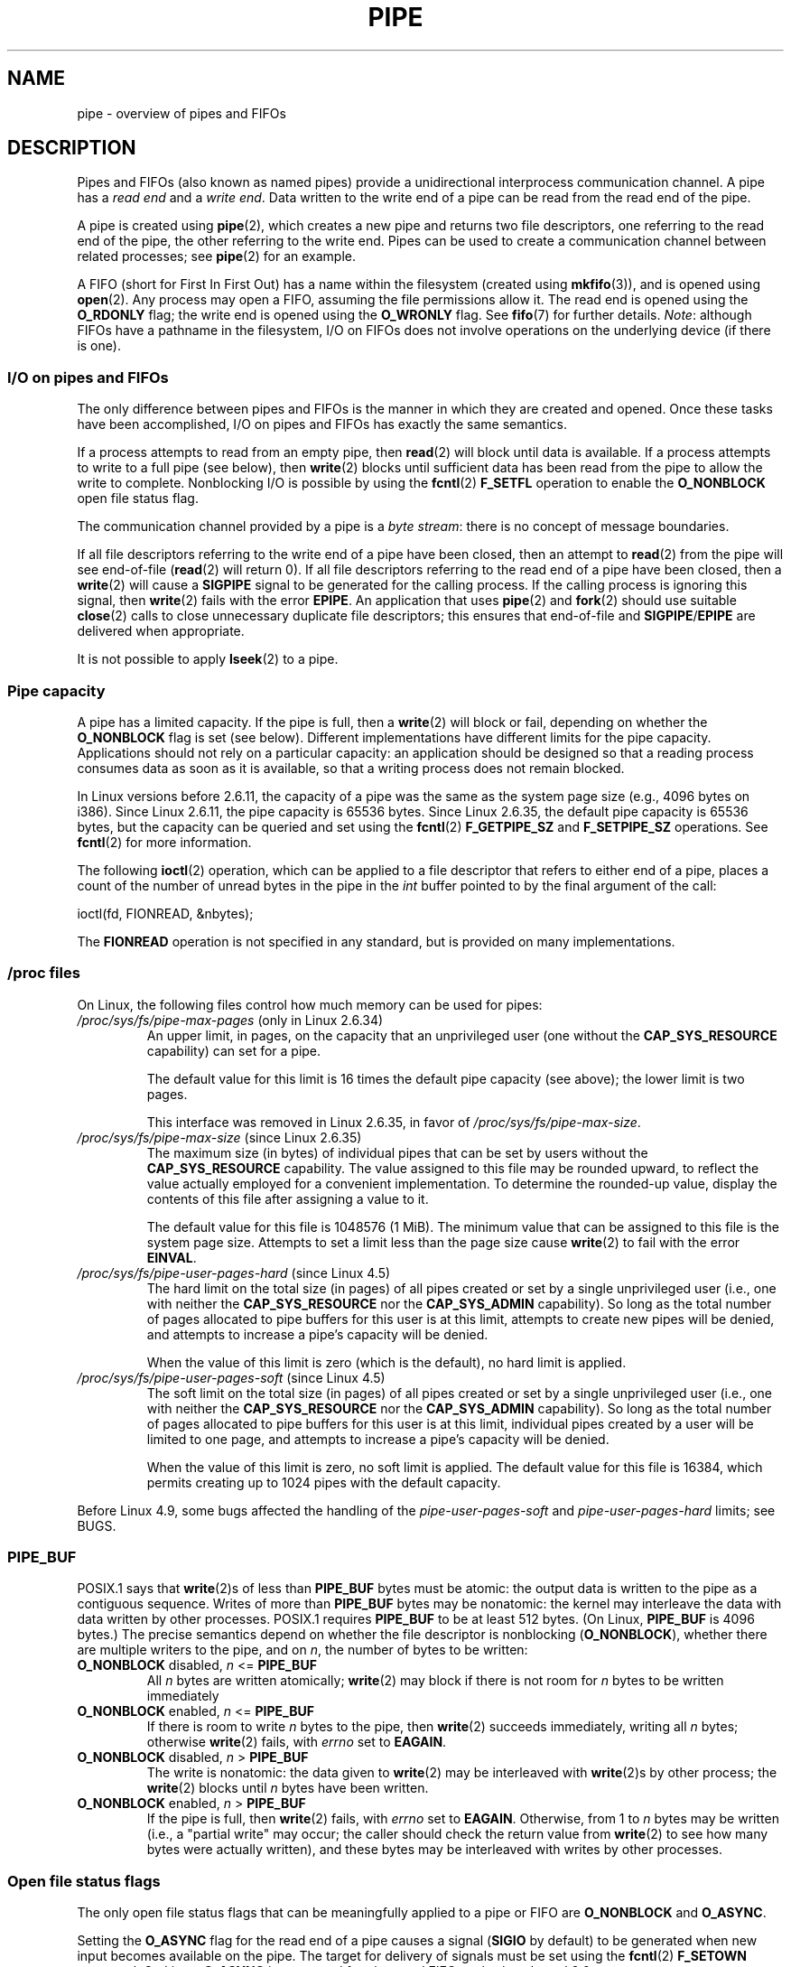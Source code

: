 .\" Copyright (C) 2005 Michael Kerrisk <mtk.manpages@gmail.com>
.\"
.\" %%%LICENSE_START(VERBATIM)
.\" Permission is granted to make and distribute verbatim copies of this
.\" manual provided the copyright notice and this permission notice are
.\" preserved on all copies.
.\"
.\" Permission is granted to copy and distribute modified versions of this
.\" manual under the conditions for verbatim copying, provided that the
.\" entire resulting derived work is distributed under the terms of a
.\" permission notice identical to this one.
.\"
.\" Since the Linux kernel and libraries are constantly changing, this
.\" manual page may be incorrect or out-of-date.  The author(s) assume no
.\" responsibility for errors or omissions, or for damages resulting from
.\" the use of the information contained herein.  The author(s) may not
.\" have taken the same level of care in the production of this manual,
.\" which is licensed free of charge, as they might when working
.\" professionally.
.\"
.\" Formatted or processed versions of this manual, if unaccompanied by
.\" the source, must acknowledge the copyright and authors of this work.
.\" %%%LICENSE_END
.\"
.TH PIPE 7 2016-10-08 "Linux" "Linux Programmer's Manual"
.SH NAME
pipe \- overview of pipes and FIFOs
.SH DESCRIPTION
Pipes and FIFOs (also known as named pipes)
provide a unidirectional interprocess communication channel.
A pipe has a
.I read end
and a
.IR "write end" .
Data written to the write end of a pipe can be read
from the read end of the pipe.

A pipe is created using
.BR pipe (2),
which creates a new pipe and returns two file descriptors,
one referring to the read end of the pipe,
the other referring to the write end.
Pipes can be used to create a communication channel between related
processes; see
.BR pipe (2)
for an example.

A FIFO (short for First In First Out) has a name within the filesystem
(created using
.BR mkfifo (3)),
and is opened using
.BR open (2).
Any process may open a FIFO, assuming the file permissions allow it.
The read end is opened using the
.B O_RDONLY
flag; the write end is opened using the
.B O_WRONLY
flag.
See
.BR fifo (7)
for further details.
.IR Note :
although FIFOs have a pathname in the filesystem,
I/O on FIFOs does not involve operations on the underlying device
(if there is one).
.SS I/O on pipes and FIFOs
The only difference between pipes and FIFOs is the manner in which
they are created and opened.
Once these tasks have been accomplished,
I/O on pipes and FIFOs has exactly the same semantics.

If a process attempts to read from an empty pipe, then
.BR read (2)
will block until data is available.
If a process attempts to write to a full pipe (see below), then
.BR write (2)
blocks until sufficient data has been read from the pipe
to allow the write to complete.
Nonblocking I/O is possible by using the
.BR fcntl (2)
.B F_SETFL
operation to enable the
.B O_NONBLOCK
open file status flag.

The communication channel provided by a pipe is a
.IR "byte stream" :
there is no concept of message boundaries.

If all file descriptors referring to the write end of a pipe
have been closed, then an attempt to
.BR read (2)
from the pipe will see end-of-file
.RB ( read (2)
will return 0).
If all file descriptors referring to the read end of a pipe
have been closed, then a
.BR write (2)
will cause a
.B SIGPIPE
signal to be generated for the calling process.
If the calling process is ignoring this signal, then
.BR write (2)
fails with the error
.BR EPIPE .
An application that uses
.BR pipe (2)
and
.BR fork (2)
should use suitable
.BR close (2)
calls to close unnecessary duplicate file descriptors;
this ensures that end-of-file and
.BR SIGPIPE / EPIPE
are delivered when appropriate.

It is not possible to apply
.BR lseek (2)
to a pipe.
.SS Pipe capacity
A pipe has a limited capacity.
If the pipe is full, then a
.BR write (2)
will block or fail, depending on whether the
.B O_NONBLOCK
flag is set (see below).
Different implementations have different limits for the pipe capacity.
Applications should not rely on a particular capacity:
an application should be designed so that a reading process consumes data
as soon as it is available,
so that a writing process does not remain blocked.

In Linux versions before 2.6.11, the capacity of a pipe was the same as
the system page size (e.g., 4096 bytes on i386).
Since Linux 2.6.11, the pipe capacity is 65536 bytes.
Since Linux 2.6.35, the default pipe capacity is 65536 bytes,
but the capacity can be queried and set using the
.BR fcntl (2)
.BR F_GETPIPE_SZ
and
.BR F_SETPIPE_SZ
operations.
See
.BR fcntl (2)
for more information.

The following
.BR ioctl (2)
operation, which can be applied to a file descriptor
that refers to either end of a pipe,
places a count of the number of unread bytes in the pipe in the
.I int
buffer pointed to by the final argument of the call:

    ioctl(fd, FIONREAD, &nbytes);

The
.B FIONREAD
operation is not specified in any standard,
but is provided on many implementations.
.\"
.SS /proc files
On Linux, the following files control how much memory can be used for pipes:
.TP
.IR /proc/sys/fs/pipe-max-pages " (only in Linux 2.6.34)"
.\" commit b492e95be0ae672922f4734acf3f5d35c30be948
An upper limit, in pages, on the capacity that an unprivileged user
(one without the
.BR CAP_SYS_RESOURCE
capability)
can set for a pipe.

The default value for this limit is 16 times the default pipe capacity
(see above); the lower limit is two pages.

This interface was removed in Linux 2.6.35, in favor of
.IR /proc/sys/fs/pipe-max-size .
.TP
.IR /proc/sys/fs/pipe-max-size " (since Linux 2.6.35)"
.\" commit ff9da691c0498ff81fdd014e7a0731dab2337dac
The maximum size (in bytes) of individual pipes that can be set
.\" This limit is not checked on pipe creation, where the capacity is
.\" always PIPE_DEF_BUFS, regardless of pipe-max-size
by users without the
.B CAP_SYS_RESOURCE
capability.
The value assigned to this file may be rounded upward,
to reflect the value actually employed for a convenient implementation.
To determine the rounded-up value,
display the contents of this file after assigning a value to it.

The default value for this file is 1048576 (1 MiB).
The minimum value that can be assigned to this file is the system page size.
Attempts to set a limit less than the page size cause
.BR write (2)
to fail with the error
.BR EINVAL .
.TP
.IR /proc/sys/fs/pipe-user-pages-hard " (since Linux 4.5)"
.\" commit 759c01142a5d0f364a462346168a56de28a80f52
The hard limit on the total size (in pages) of all pipes created or set by
a single unprivileged user (i.e., one with neither the
.B CAP_SYS_RESOURCE
nor the
.B CAP_SYS_ADMIN
capability).
So long as the total number of pages allocated to pipe buffers
for this user is at this limit,
attempts to create new pipes will be denied,
and attempts to increase a pipe's capacity will be denied.

When the value of this limit is zero (which is the default),
no hard limit is applied.
.\" The default was chosen to avoid breaking existing applications that
.\" make intensive use of pipes (e.g., for splicing).
.TP
.IR /proc/sys/fs/pipe-user-pages-soft " (since Linux 4.5)"
.\" commit 759c01142a5d0f364a462346168a56de28a80f52
The soft limit on the total size (in pages) of all pipes created or set by
a single unprivileged user (i.e., one with neither the
.B CAP_SYS_RESOURCE
nor the
.B CAP_SYS_ADMIN
capability).
So long as the total number of pages allocated to pipe buffers
for this user is at this limit,
individual pipes created by a user will be limited to one page,
and attempts to increase a pipe's capacity will be denied.

When the value of this limit is zero, no soft limit is applied.
The default value for this file is 16384,
which permits creating up to 1024 pipes with the default capacity.
.PP
Before Linux 4.9, some bugs affected the handling of the
.IR pipe-user-pages-soft
and
.IR pipe-user-pages-hard
limits; see BUGS.
.\"
.SS PIPE_BUF
POSIX.1 says that
.BR write (2)s
of less than
.B PIPE_BUF
bytes must be atomic: the output data is written to the pipe as a
contiguous sequence.
Writes of more than
.B PIPE_BUF
bytes may be nonatomic: the kernel may interleave the data
with data written by other processes.
POSIX.1 requires
.B PIPE_BUF
to be at least 512 bytes.
(On Linux,
.B PIPE_BUF
is 4096 bytes.)
The precise semantics depend on whether the file descriptor is nonblocking
.RB ( O_NONBLOCK ),
whether there are multiple writers to the pipe, and on
.IR n ,
the number of bytes to be written:
.TP
\fBO_NONBLOCK\fP disabled, \fIn\fP <= \fBPIPE_BUF\fP
All
.I n
bytes are written atomically;
.BR write (2)
may block if there is not room for
.I n
bytes to be written immediately
.TP
\fBO_NONBLOCK\fP enabled, \fIn\fP <= \fBPIPE_BUF\fP
If there is room to write
.I n
bytes to the pipe, then
.BR write (2)
succeeds immediately, writing all
.I n
bytes; otherwise
.BR write (2)
fails, with
.I errno
set to
.BR EAGAIN .
.TP
\fBO_NONBLOCK\fP disabled, \fIn\fP > \fBPIPE_BUF\fP
The write is nonatomic: the data given to
.BR write (2)
may be interleaved with
.BR write (2)s
by other process;
the
.BR write (2)
blocks until
.I n
bytes have been written.
.TP
\fBO_NONBLOCK\fP enabled, \fIn\fP > \fBPIPE_BUF\fP
If the pipe is full, then
.BR write (2)
fails, with
.I errno
set to
.BR EAGAIN .
Otherwise, from 1 to
.I n
bytes may be written (i.e., a "partial write" may occur;
the caller should check the return value from
.BR write (2)
to see how many bytes were actually written),
and these bytes may be interleaved with writes by other processes.
.SS Open file status flags
The only open file status flags that can be meaningfully applied to
a pipe or FIFO are
.B O_NONBLOCK
and
.BR O_ASYNC .

Setting the
.B O_ASYNC
flag for the read end of a pipe causes a signal
.RB ( SIGIO
by default) to be generated when new input becomes available on the pipe.
The target for delivery of signals must be set using the
.BR fcntl (2)
.B F_SETOWN
command.
On Linux,
.B O_ASYNC
is supported for pipes and FIFOs only since kernel 2.6.
.SS Portability notes
On some systems (but not Linux), pipes are bidirectional:
data can be transmitted in both directions between the pipe ends.
POSIX.1 requires only unidirectional pipes.
Portable applications should avoid reliance on
bidirectional pipe semantics.
.SS BUGS
Before Linux 4.9, some bugs affected the handling of the
.IR pipe-user-pages-soft
and
.IR pipe-user-pages-hard
limits when using the
.BR fcntl (2)
.BR F_SETPIPE_SZ
operation to change a pipe's capacity:
.\" These bugs where remedied by a series of patches, in particular,
.\" commit b0b91d18e2e97b741b294af9333824ecc3fadfd8 and
.\" commit a005ca0e6813e1d796a7422a7e31d8b8d6555df1
.IP (1) 5
When increasing the pipe capacity, the checks against the soft and
hard limits were made against existing consumption,
and excluded the memory required for the increased pipe capacity.
The new increase in pipe capacity could then push the total
memory used by the user for pipes (possibly far) over a limit.
(This could also trigger the problem described next.)

Starting with Linux 4.9,
the limit checking includes the memory required for the new pipe capacity.
.IP (2)
The limit checks were performed even when the new pipe capacity was
less than the existing pipe capacity.
This could lead to problems if a user set a large pipe capacity,
and then the limits were lowered, with the result that the user could
no longer decrease the pipe capacity.

Starting with Linux 4.9, checks against the limits
are performed only when increasing a pipe's capacity;
an unprivileged user can always decrease a pipe's capacity.
.IP (3)
The accounting and checking against the limits were done as follows:

.RS
.PD 0
.IP (a) 4
Test whether the user has exceeded the limit.
.IP (b)
Make the new pipe buffer allocation.
.IP (c)
Account new allocation against the limits.
.PD
.RE
.IP
This was racey.
Multiple processes could pass point (a) simultaneously,
and then allocate pipe buffers that were accounted for only in step (c),
with the result that the user's pipe buffer
allocation could be pushed over the limit.

Starting with Linux 4.9,
the accounting step is performed before doing the allocation,
and the operation fails if the limit would be exceeded.
.PP
Before Linux 4.9, bugs similar to points (1) and (3) could also occur
when the kernel allocated memory for a new pipe buffer;
that is, when calling
.BR pipe (2)
and when opening a previously unopened FIFO.
.SH SEE ALSO
.BR mkfifo (1),
.BR dup (2),
.BR fcntl (2),
.BR open (2),
.BR pipe (2),
.BR poll (2),
.BR select (2),
.BR socketpair (2),
.BR splice (2),
.BR stat (2),
.BR mkfifo (3),
.BR epoll (7),
.BR fifo (7)
